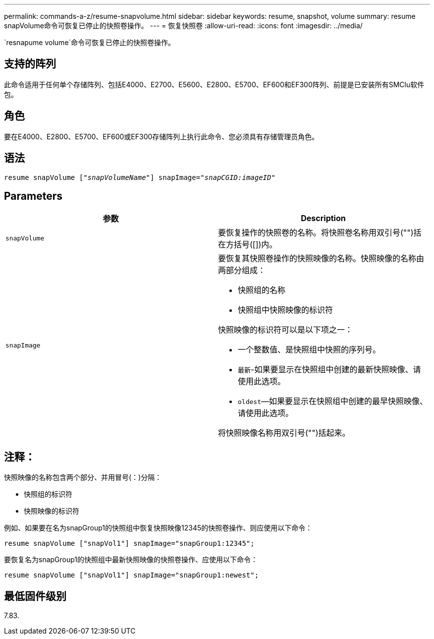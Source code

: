 ---
permalink: commands-a-z/resume-snapvolume.html 
sidebar: sidebar 
keywords: resume, snapshot, volume 
summary: resume snapVolume命令可恢复已停止的快照卷操作。 
---
= 恢复快照卷
:allow-uri-read: 
:icons: font
:imagesdir: ../media/


[role="lead"]
`resnapume volume`命令可恢复已停止的快照卷操作。



== 支持的阵列

此命令适用于任何单个存储阵列、包括E4000、E2700、E5600、E2800、E5700、EF600和EF300阵列、前提是已安装所有SMClu软件包。



== 角色

要在E4000、E2800、E5700、EF600或EF300存储阵列上执行此命令、您必须具有存储管理员角色。



== 语法

[source, cli, subs="+macros"]
----
resume snapVolume pass:quotes[[_"snapVolumeName"_]] snapImage=pass:quotes[_"snapCGID:imageID"_]
----


== Parameters

|===
| 参数 | Description 


 a| 
`snapVolume`
 a| 
要恢复操作的快照卷的名称。将快照卷名称用双引号("")括在方括号([])内。



 a| 
`snapImage`
 a| 
要恢复其快照卷操作的快照映像的名称。快照映像的名称由两部分组成：

* 快照组的名称
* 快照组中快照映像的标识符


快照映像的标识符可以是以下项之一：

* 一个整数值、是快照组中快照的序列号。
* `最新`-如果要显示在快照组中创建的最新快照映像、请使用此选项。
* `oldest`—如果要显示在快照组中创建的最早快照映像、请使用此选项。


将快照映像名称用双引号("")括起来。

|===


== 注释：

快照映像的名称包含两个部分、并用冒号(：)分隔：

* 快照组的标识符
* 快照映像的标识符


例如、如果要在名为snapGroup1的快照组中恢复快照映像12345的快照卷操作、则应使用以下命令：

[listing]
----
resume snapVolume ["snapVol1"] snapImage="snapGroup1:12345";
----
要恢复名为snapGroup1的快照组中最新快照映像的快照卷操作、应使用以下命令：

[listing]
----
resume snapVolume ["snapVol1"] snapImage="snapGroup1:newest";
----


== 最低固件级别

7.83.
